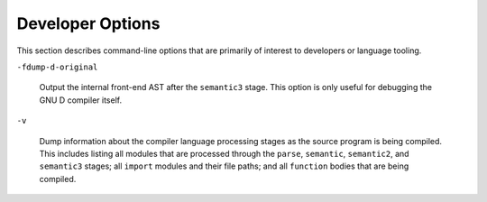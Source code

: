 ..
  Copyright 1988-2021 Free Software Foundation, Inc.
  This is part of the GCC manual.
  For copying conditions, see the GPL license file

  .. _developer-options:

Developer Options
*****************

.. index:: developer options

.. index:: debug dump options

.. index:: dump options

This section describes command-line options that are primarily of
interest to developers or language tooling.

``-fdump-d-original``

  .. index:: -fdump-d-original

  Output the internal front-end AST after the ``semantic3`` stage.
  This option is only useful for debugging the GNU D compiler itself.

``-v``

  .. index:: -v

  Dump information about the compiler language processing stages as the source
  program is being compiled.  This includes listing all modules that are
  processed through the ``parse``, ``semantic``, ``semantic2``, and
  ``semantic3`` stages; all ``import`` modules and their file paths;
  and all ``function`` bodies that are being compiled.

